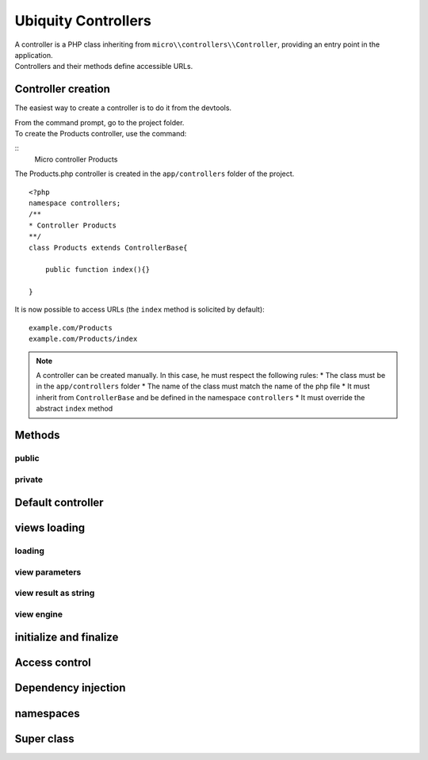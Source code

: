 Ubiquity Controllers
====================
| A controller is a PHP class inheriting from ``micro\\controllers\\Controller``, providing an entry point in the application.
| Controllers and their methods define accessible URLs.

Controller creation
-------------------
The easiest way to create a controller is to do it from the devtools.

| From the command prompt, go to the project folder.
| To create the Products controller, use the command:
::
    Micro controller Products

The Products.php controller is created in the ``app/controllers`` folder of the project.
::
    <?php
    namespace controllers;
    /**
    * Controller Products
    **/
    class Products extends ControllerBase{
    
    	public function index(){}
    
    }

It is now possible to access URLs (the ``index`` method is solicited by default):
::
    example.com/Products
    example.com/Products/index

.. note:: A controller can be created manually. In this case, he must respect the following rules:
          * The class must be in the ``app/controllers`` folder
          * The name of the class must match the name of the php file
          * It must inherit from ``ControllerBase`` and be defined in the namespace ``controllers``
          * It must override the abstract ``index`` method

Methods
-------
public
^^^^^^

private
^^^^^^^

Default controller
------------------

views loading
-------------
loading
^^^^^^^

view parameters
^^^^^^^^^^^^^^^

view result as string
^^^^^^^^^^^^^^^^^^^^^

view engine
^^^^^^^^^^^

initialize and finalize
-----------------------

Access control
--------------

Dependency injection
--------------------

namespaces
----------

Super class
-----------
